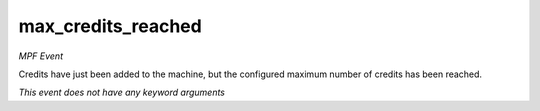 max_credits_reached
===================

*MPF Event*

Credits have just been added to the machine, but the
configured maximum number of credits has been reached.

*This event does not have any keyword arguments*
